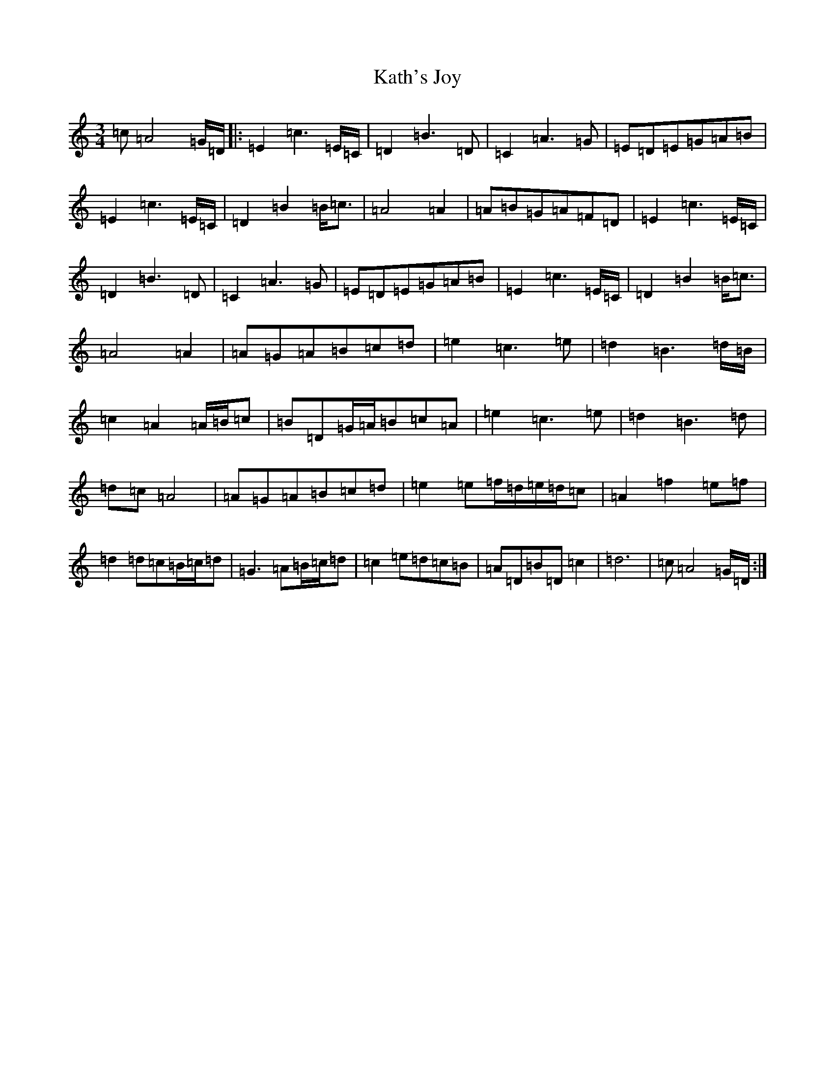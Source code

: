 X: 11152
T: Kath's Joy
S: https://thesession.org/tunes/5660#setting5660
R: waltz
M:3/4
L:1/8
K: C Major
=c=A4=G/2=D/2|:=E2=c3=E/2=C/2|=D2=B3=D|=C2=A3=G|=E=D=E=G=A=B|=E2=c3=E/2=C/2|=D2=B2=B<=c|=A4=A2|=A=B=G=A=F=D|=E2=c3=E/2=C/2|=D2=B3=D|=C2=A3=G|=E=D=E=G=A=B|=E2=c3=E/2=C/2|=D2=B2=B<=c|=A4=A2|=A=G=A=B=c=d|=e2=c3=e|=d2=B3=d/2=B/2|=c2=A2=A/2=B/2=c|=B=D=G/2=A/2=B=c=A|=e2=c3=e|=d2=B3=d|=d=c=A4|=A=G=A=B=c=d|=e2=e=f/2=d/2=e/2=d/2=c|=A2=f2=e=f|=d2=d=c=B/2=c/2=d|=G3=A=B/2=c/2=d|=c2=e=d=c=B|=A=D=B=D=c2|=d6|=c=A4=G/2=D/2:|